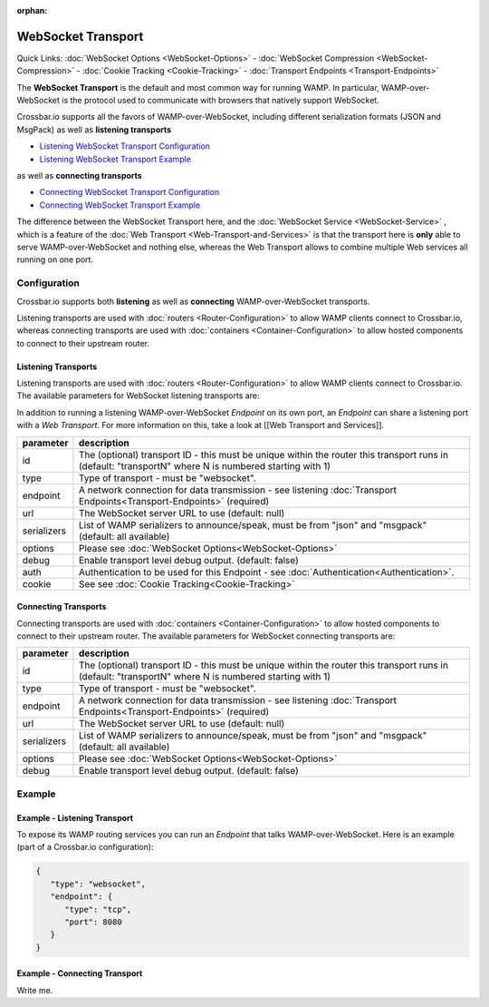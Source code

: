 :orphan:

WebSocket Transport
===================

Quick Links: :doc:`WebSocket Options <WebSocket-Options>` - :doc:`WebSocket Compression <WebSocket-Compression>` - :doc:`Cookie
Tracking <Cookie-Tracking>` - :doc:`Transport Endpoints <Transport-Endpoints>`

The **WebSocket Transport** is the default and most common way for
running WAMP. In particular, WAMP-over-WebSocket is the protocol used to
communicate with browsers that natively support WebSocket.

Crossbar.io supports all the favors of WAMP-over-WebSocket, including
different serialization formats (JSON and MsgPack) as well as
**listening transports**

-  `Listening WebSocket Transport
   Configuration <#listening-transports>`__
-  `Listening WebSocket Transport
   Example <#example---listening-transport>`__

as well as **connecting transports**

-  `Connecting WebSocket Transport
   Configuration <#connecting-transports>`__
-  `Connecting WebSocket Transport
   Example <#example---connecting-transport>`__

The difference between the WebSocket Transport here, and the :doc:`WebSocket Service <WebSocket-Service>` , which is a feature of
the :doc:`Web Transport <Web-Transport-and-Services>` is that the transport here is **only** able to serve WAMP-over-WebSocket and
nothing else, whereas the Web Transport allows to combine multiple
Web services all running on one port.

Configuration
-------------

Crossbar.io supports both **listening** as well as **connecting**
WAMP-over-WebSocket transports.

Listening transports are used with :doc:`routers <Router-Configuration>` to allow WAMP clients connect to Crossbar.io, whereas connecting
transports are used with :doc:`containers <Container-Configuration>` to allow hosted components to connect to their upstream router.

Listening Transports
~~~~~~~~~~~~~~~~~~~~

Listening transports are used with  :doc:`routers <Router-Configuration>`
to allow WAMP clients connect to Crossbar.io. The available parameters
for WebSocket listening transports are:


In addition to running a listening WAMP-over-WebSocket *Endpoint* on its
own port, an *Endpoint* can share a listening port with a *Web
Transport*. For more information on this, take a look at [[Web Transport
and Services]].

+-------------+--------------------------------------------------------------------------------------------------------------------------------------------------------+
| parameter   | description                                                                                                                                            |
+=============+========================================================================================================================================================+
| id          | The (optional) transport ID - this must be unique within the router this transport runs in (default: "transportN" where N is numbered starting with 1) |
+-------------+--------------------------------------------------------------------------------------------------------------------------------------------------------+
| type        | Type of transport - must be "websocket".                                                                                                               |
+-------------+--------------------------------------------------------------------------------------------------------------------------------------------------------+
| endpoint    | A network connection for data transmission - see listening :doc:`Transport Endpoints<Transport-Endpoints>`  (required)                                 |
+-------------+--------------------------------------------------------------------------------------------------------------------------------------------------------+
| url         | The WebSocket server URL to use (default: null)                                                                                                        |
+-------------+--------------------------------------------------------------------------------------------------------------------------------------------------------+
| serializers | List of WAMP serializers to announce/speak, must be from "json" and "msgpack" (default: all available)                                                 |
+-------------+--------------------------------------------------------------------------------------------------------------------------------------------------------+
| options     | Please see :doc:`WebSocket Options<WebSocket-Options>`                                                                                                 |
+-------------+--------------------------------------------------------------------------------------------------------------------------------------------------------+
| debug       | Enable transport level debug output. (default: false)                                                                                                  |
+-------------+--------------------------------------------------------------------------------------------------------------------------------------------------------+
| auth        | Authentication to be used for this Endpoint - see :doc:`Authentication<Authentication>`.                                                               |
+-------------+--------------------------------------------------------------------------------------------------------------------------------------------------------+
| cookie      | See see :doc:`Cookie Tracking<Cookie-Tracking>`                                                                                                        |
+-------------+--------------------------------------------------------------------------------------------------------------------------------------------------------+

Connecting Transports
~~~~~~~~~~~~~~~~~~~~~

Connecting transports are used with
:doc:`containers <Container-Configuration>` to allow hosted components to
connect to their upstream router. The available parameters for WebSocket
connecting transports are:

+-------------+--------------------------------------------------------------------------------------------------------------------------------------------------------+
| parameter   | description                                                                                                                                            |
+=============+========================================================================================================================================================+
| id          | The (optional) transport ID - this must be unique within the router this transport runs in (default: "transportN" where N is numbered starting with 1) |
+-------------+--------------------------------------------------------------------------------------------------------------------------------------------------------+
| type        | Type of transport - must be "websocket".                                                                                                               |
+-------------+--------------------------------------------------------------------------------------------------------------------------------------------------------+
| endpoint    | A network connection for data transmission - see listening :doc:`Transport Endpoints<Transport-Endpoints>`  (required)                                 |
+-------------+--------------------------------------------------------------------------------------------------------------------------------------------------------+
| url         | The WebSocket server URL to use (default: null)                                                                                                        |
+-------------+--------------------------------------------------------------------------------------------------------------------------------------------------------+
| serializers | List of WAMP serializers to announce/speak, must be from "json" and "msgpack" (default: all available)                                                 |
+-------------+--------------------------------------------------------------------------------------------------------------------------------------------------------+
| options     | Please see :doc:`WebSocket Options<WebSocket-Options>`                                                                                                 |
+-------------+--------------------------------------------------------------------------------------------------------------------------------------------------------+
| debug       | Enable transport level debug output. (default: false)                                                                                                  |
+-------------+--------------------------------------------------------------------------------------------------------------------------------------------------------+


Example
-------

Example - Listening Transport
~~~~~~~~~~~~~~~~~~~~~~~~~~~~~

To expose its WAMP routing services you can run an *Endpoint* that talks
WAMP-over-WebSocket. Here is an example (part of a Crossbar.io
configuration):

.. code:: javascript

    {
       "type": "websocket",
       "endpoint": {
          "type": "tcp",
          "port": 8080
       }
    }


Example - Connecting Transport
~~~~~~~~~~~~~~~~~~~~~~~~~~~~~~

Write me.

